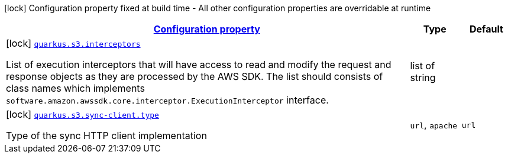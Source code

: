 [.configuration-legend]
icon:lock[title=Fixed at build time] Configuration property fixed at build time - All other configuration properties are overridable at runtime
[.configuration-reference, cols="80,.^10,.^10"]
|===

h|[[quarkus-s3-s3-build-time-config_configuration]]link:#quarkus-s3-s3-build-time-config_configuration[Configuration property]

h|Type
h|Default

a|icon:lock[title=Fixed at build time] [[quarkus-s3-s3-build-time-config_quarkus.s3.interceptors]]`link:#quarkus-s3-s3-build-time-config_quarkus.s3.interceptors[quarkus.s3.interceptors]`

[.description]
--
List of execution interceptors that will have access to read and modify the request and response objects as they are processed by the AWS SDK. 
 The list should consists of class names which implements `software.amazon.awssdk.core.interceptor.ExecutionInterceptor` interface.
--|list of string 
|


a|icon:lock[title=Fixed at build time] [[quarkus-s3-s3-build-time-config_quarkus.s3.sync-client.type]]`link:#quarkus-s3-s3-build-time-config_quarkus.s3.sync-client.type[quarkus.s3.sync-client.type]`

[.description]
--
Type of the sync HTTP client implementation
--|`url`, `apache` 
|`url`

|===